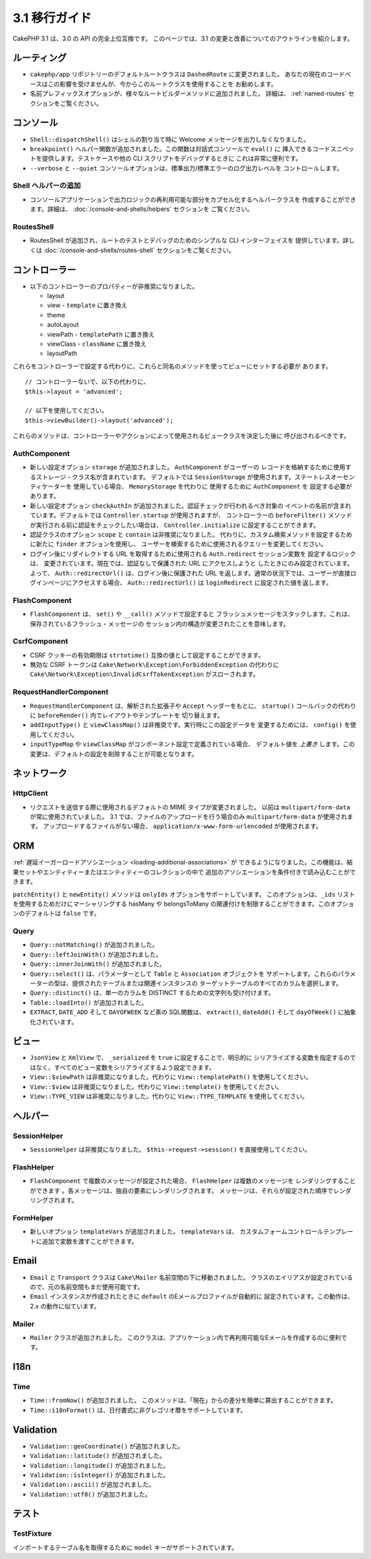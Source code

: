 
3.1 移行ガイド
##############

CakePHP 3.1 は、3.0 の API の完全上位互換です。
このページでは、3.1 の変更と改善についてのアウトラインを紹介します。

ルーティング
============

- ``cakephp/app`` リポジトリーのデフォルトルートクラスは ``DashedRoute`` に変更されました。
  あなたの現在のコードベースはこの影響を受けませんが、今からこのルートクラスを使用することを
  お勧めします。
- 名前プレフィックスオプションが、様々なルートビルダーメソッドに追加されました。
  詳細は、 :ref:`named-routes` セクションをご覧ください。

コンソール
==========

- ``Shell::dispatchShell()`` はシェルの割り当て時に Welcome メッセージを出力しなくなりました。
- ``breakpoint()`` ヘルパー関数が追加されました。この関数は対話式コンソールで ``eval()`` に
  挿入できるコードスニペットを提供します。テストケースや他の CLI スクリプトをデバッグするときに
  これは非常に便利です。
- ``--verbose`` と ``--quiet`` コンソールオプションは、標準出力/標準エラーのログ出力レベルを
  コントロールします。

Shell ヘルパーの追加
--------------------

- コンソールアプリケーションで出力ロジックの再利用可能な部分をカプセル化するヘルパークラスを
  作成することができます。詳細は、 :doc:`/console-and-shells/helpers` セクションを
  ご覧ください。

RoutesShell
-----------

- RoutesShell が追加され、ルートのテストとデバッグのためのシンプルな CLI インターフェイスを
  提供しています。詳しくは :doc:`/console-and-shells/routes-shell` セクションをご覧ください。

コントローラー
==============

- 以下のコントローラーのプロパティーが非推奨になりました。

  * layout
  * view - ``template`` に置き換え
  * theme
  * autoLayout
  * viewPath - ``templatePath`` に置き換え
  * viewClass - ``className`` に置き換え
  * layoutPath

これらをコントローラーで設定する代わりに、これらと同名のメソッドを使ってビューにセットする必要が
あります。 ::

    // コントローラーないで、以下の代わりに、
    $this->layout = 'advanced';

    // 以下を使用してください。
    $this->viewBuilder()->layout('advanced');

これらのメソッドは、コントローラーやアクションによって使用されるビュークラスを決定した後に
呼び出されるべきです。

AuthComponent
-------------

- 新しい設定オプション ``storage`` が追加されました。 ``AuthComponent`` がユーザーの
  レコードを格納するために使用するストレージ・クラス名が含まれています。
  デフォルトでは ``SessionStorage`` が使用されます。ステートレスオーセンティケーターを
  使用している場合、 ``MemoryStorage`` を代わりに 使用するために ``AuthComponent`` を
  設定する必要があります。
- 新しい設定オプション ``checkAuthIn`` が追加されました。認証チェックが行われるべき対象の
  イベントの名前が含まれています。デフォルトでは ``Controller.startup`` が使用されますが、
  コントローラーの ``beforeFilter()`` メソッドが実行される前に認証をチェックしたい場合は、
  ``Controller.initialize`` に設定することができます。
- 認証クラスのオプション ``scope`` と ``contain`` は非推奨になりました。
  代わりに、カスタム検索メソッドを設定するために新たに ``finder`` オプションを使用し、
  ユーザーを検索するために使用されるクエリーを変更してください。
- ログイン後にリダイレクトする URL を取得するために使用される ``Auth.redirect`` セッション変数を
  設定するロジックは、 変更されています。現在では、認証なしで保護された URL にアクセスしようと
  したときにのみ設定されています。よって、 ``Auth::redirectUrl()`` は、ログイン後に保護された
  URL を返します。通常の状況下では、ユーザーが直接ログインページにアクセスする場合、
  ``Auth::redirectUrl()`` は ``loginRedirect`` に設定された値を返します。

FlashComponent
--------------

- ``FlashComponent`` は、 ``set()`` や ``__call()`` メソッドで設定すると
  フラッシュメッセージをスタックします。これは、保存されているフラッシュ・メッセージの
  セッション内の構造が変更されたことを意味します。

CsrfComponent
-------------

- CSRF クッキーの有効期限は ``strtotime()`` 互換の値として設定することができます。
- 無効な CSRF トークンは ``Cake\Network\Exception\ForbiddenException`` の代わりに
  ``Cake\Network\Exception\InvalidCsrfTokenException`` がスローされます。

RequestHandlerComponent
-----------------------

- ``RequestHandlerComponent`` は、解析された拡張子や ``Accept`` ヘッダーをもとに、
  ``startup()`` コールバックの代わりに ``beforeRender()`` 内でレイアウトやテンプレートを
  切り替えます。
- ``addInputType()`` と ``viewClassMap()`` は非推奨です。実行時にこの設定データを
  変更するためには、 ``config()`` を使用してください。
- ``inputTypeMap`` や ``viewClassMap`` がコンポーネント設定で定義されている場合、
  デフォルト値を *上書き* します。この変更は、デフォルトの設定を削除することが可能となります。

ネットワーク
============

Http\Client
-----------

- リクエストを送信する際に使用されるデフォルトの MIME タイプが変更されました。
  以前は ``multipart/form-data`` が常に使用されていました。
  3.1 では、ファイルのアップロードを行う場合のみ ``multipart/form-data`` が使用されます。
  アップロードするファイルがない場合、 ``application/x-www-form-urlencoded`` が使用されます。

ORM
===

:ref:`遅延イーガーロードアソシエーション <loading-additional-associations>` が
できるようになりました。この機能は、結果セットやエンティティーまたはエンティティーのコレクションの中で
追加のアソシエーションを条件付きで読み込むことができます。

``patchEntity()`` と ``newEntity()`` メソッドは ``onlyIds`` オプションをサポートしています。
このオプションは、``_ids`` リストを使用するためだけにマーシャリングする hasMany や belongsToMany
の関連付けを制限することができます。このオプションのデフォルトは ``false`` です。

Query
-----

- ``Query::notMatching()`` が追加されました。
- ``Query::leftJoinWith()`` が追加されました。
- ``Query::innerJoinWith()`` が追加されました。
- ``Query::select()`` は、パラメーターとして ``Table`` と ``Association`` オブジェクトを
  サポートします。これらのパラメーターの型は、提供されたテーブルまたは関連インスタンスの
  ターゲットテーブルのすべてのカラムを選択します。
- ``Query::distinct()`` は、単一のカラムを DISTINCT するための文字列も受け付けます。
- ``Table::loadInto()`` が追加されました。
- ``EXTRACT``, ``DATE_ADD`` そして ``DAYOFWEEK`` など素の SQL関数は、 ``extract()``,
  ``dateAdd()`` そして ``dayOfWeek()`` に抽象化されています。

ビュー
======

- ``JsonView`` と ``XmlView`` で、 ``_serialized`` を ``true`` に設定することで、明示的に
  シリアライズする変数を指定するのではなく、すべてのビュー変数をシリアライズするよう設定できます。
- ``View::$viewPath`` は非推奨になりました。代わりに ``View::templatePath()`` を使用してください。
- ``View::$view`` は非推奨になりました。代わりに ``View::template()`` を使用してください。
- ``View::TYPE_VIEW`` は非推奨になりました。代わりに ``View::TYPE_TEMPLATE`` を使用してください。

ヘルパー
========

SessionHelper
-------------

- ``SessionHelper`` は非推奨になりました。 ``$this->request->session()`` を直接使用してください。

FlashHelper
-----------

- ``FlashComponent`` で複数のメッセージが設定された場合、 ``FlashHelper`` は複数のメッセージを
  レンダリングすることができます 。各メッセージは、独自の要素にレンダリングされます。
  メッセージは、それらが設定された順序でレンダリングされます。

FormHelper
----------

- 新しいオプション ``templateVars`` が追加されました。 ``templateVars`` は、
  カスタムフォームコントロールテンプレートに追加で変数を渡すことができます。

Email
=====

- ``Email`` と ``Transport`` クラスは ``Cake\Mailer`` 名前空間の下に移動されました。
  クラスのエイリアスが設定されているので、元の名前空間もまだ使用可能です。
- ``Email`` インスタンスが作成されたときに ``default`` のEメールプロファイルが自動的に
  設定されています。この動作は、2.x の動作に似ています。

Mailer
------

- ``Mailer`` クラスが追加されました。
  このクラスは、アプリケーション内で再利用可能なEメールを作成するのに便利です。

I18n
====

Time
----

- ``Time::fromNow()`` が追加されました。
  このメソッドは、「現在」からの差分を簡単に算出することができます。
- ``Time::i18nFormat()`` は、日付書式に非グレゴリオ暦をサポートしています。

Validation
==========

- ``Validation::geoCoordinate()`` が追加されました。
- ``Validation::latitude()`` が追加されました。
- ``Validation::longitude()`` が追加されました。
- ``Validation::isInteger()`` が追加されました。
- ``Validation::ascii()`` が追加されました。
- ``Validation::utf8()`` が追加されました。

テスト
=======

TestFixture
-----------

インポートするテーブル名を取得するために ``model`` キーがサポートされています。

